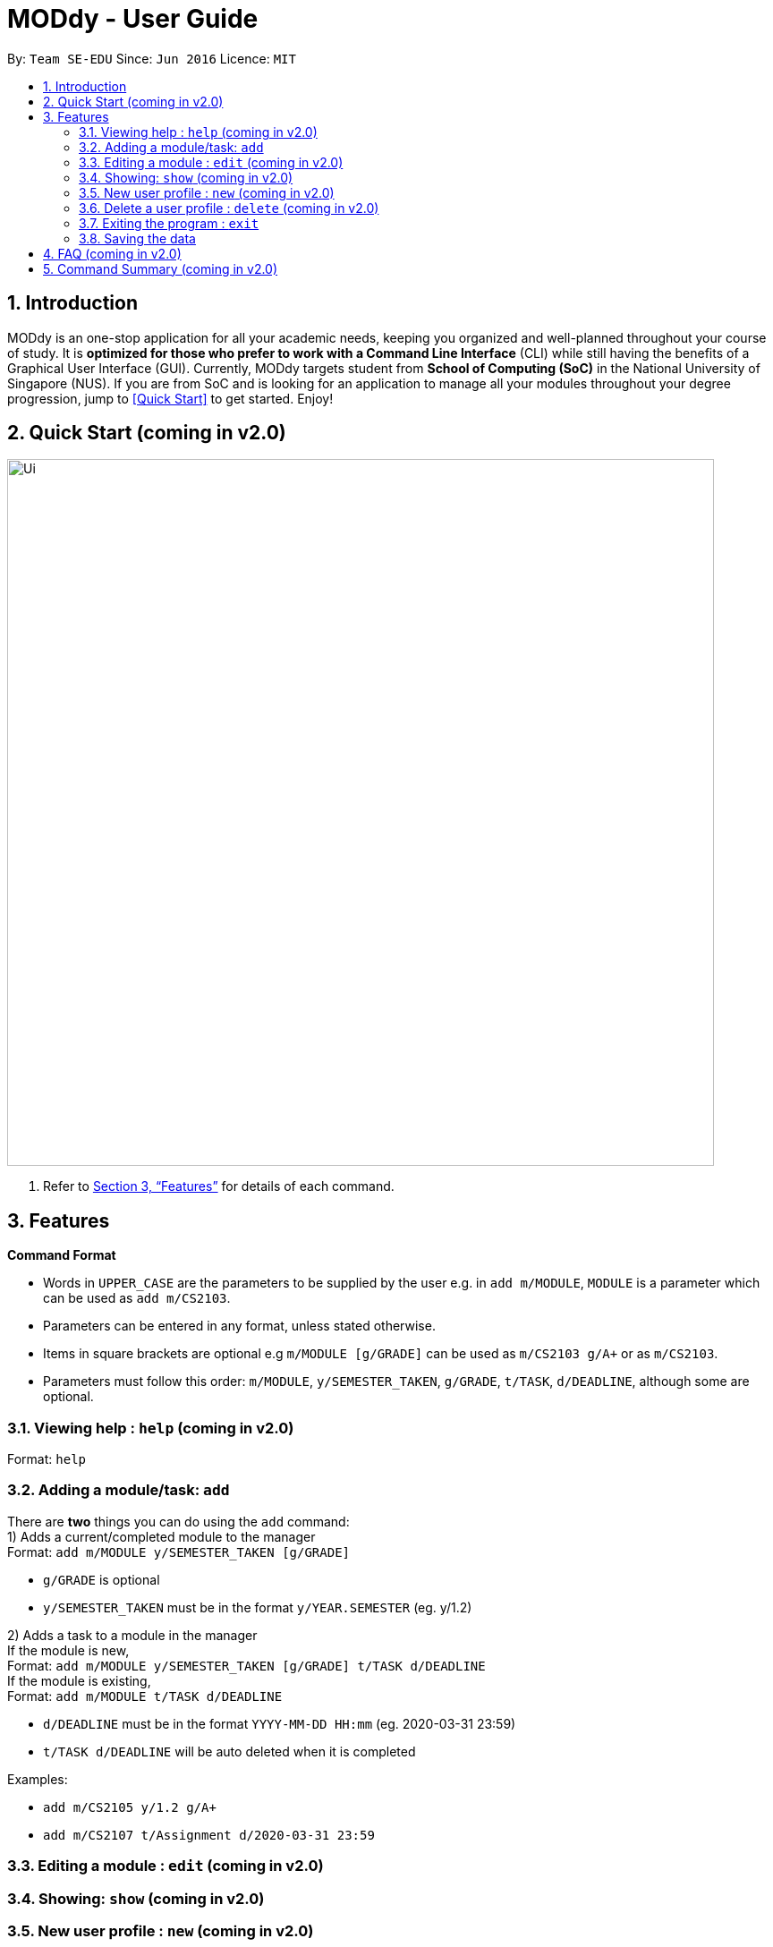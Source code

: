 = MODdy - User Guide
:site-section: UserGuide
:toc:
:toc-title:
:toc-placement: preamble
:sectnums:
:imagesDir: images
:stylesDir: stylesheets
:xrefstyle: full
:experimental:
ifdef::env-github[]
:tip-caption: :bulb:
:note-caption: :information_source:
endif::[]
:repoURL: https://github.com/AY1920S2-CS2103T-W13-3/main

By: `Team SE-EDU`      Since: `Jun 2016`      Licence: `MIT`

== Introduction

MODdy is an one-stop application for all your academic needs, keeping you organized and well-planned throughout your course of study.
It is *optimized for those who prefer to work with a Command Line Interface* (CLI) while still having the benefits of a Graphical User Interface (GUI).
Currently, MODdy targets student from *School of Computing (SoC)* in the National University of Singapore (NUS).
If you are from SoC and is looking for an application to manage all your modules throughout your degree progression, jump to <<Quick Start>> to get started.
Enjoy!

== Quick Start (coming in v2.0)

//.  Ensure you have Java `11` or above installed in your Computer.
//.  Download the latest `addressbook.jar` link:{repoURL}/releases[here].
//.  Copy the file to the folder you want to use as the home folder for your Address Book.
//.  Double-click the file to start the app. The GUI should appear in a few seconds.
//+
image::Ui.png[width="790"]
//+
//.  Type the command in the command box and press kbd:[Enter] to execute it. +
//e.g. typing *`help`* and pressing kbd:[Enter] will open the help window.
//.  Some example commands you can try:

//* *`list`* : lists all contacts
//* **`add`**`n/John Doe p/98765432 e/johnd@example.com a/John street, block 123, #01-01` : adds a contact named `John Doe` to the Address Book.
//* **`delete`**`3` : deletes the 3rd contact shown in the current list
//* *`exit`* : exits the app

.  Refer to <<Features>> for details of each command.

[[Features]]
== Features

====
*Command Format*

* Words in `UPPER_CASE` are the parameters to be supplied by the user e.g. in `add m/MODULE`, `MODULE` is a parameter which can be used as `add m/CS2103`.
* Parameters can be entered in any format, unless stated otherwise.
* Items in square brackets are optional e.g `m/MODULE [g/GRADE]` can be used as `m/CS2103 g/A+` or as `m/CS2103`.
* Parameters must follow this order: `m/MODULE`, `y/SEMESTER_TAKEN`, `g/GRADE`, `t/TASK`, `d/DEADLINE`, although some are optional.
====

=== Viewing help : `help` (coming in v2.0)

Format: `help`

=== Adding a module/task: `add`

There are *two* things you can do using the `add` command: +
1) Adds a current/completed module to the manager +
Format: `add m/MODULE y/SEMESTER_TAKEN [g/GRADE]` +

****
* `g/GRADE` is optional
* `y/SEMESTER_TAKEN` must be in the format `y/YEAR.SEMESTER` (eg. y/1.2)
****

2) Adds a task to a module in the manager +
If the module is new, +
Format: `add m/MODULE y/SEMESTER_TAKEN [g/GRADE] t/TASK d/DEADLINE` +
If the module is existing, +
Format: `add m/MODULE t/TASK d/DEADLINE`

****
* `d/DEADLINE` must be in the format `YYYY-MM-DD HH:mm` (eg. 2020-03-31 23:59)
* `t/TASK d/DEADLINE` will be auto deleted when it is completed
****

Examples:

* `add m/CS2105 y/1.2 g/A+`
* `add m/CS2107 t/Assignment d/2020-03-31 23:59`


=== Editing a module : `edit` (coming in v2.0)

//Edits an existing person in the address book. +
//Format: `edit INDEX [n/NAME] [p/PHONE] [e/EMAIL] [a/ADDRESS] [t/TAG]...`

//****
//* Edits the person at the specified `INDEX`. The index refers to the index number shown in the displayed person list. The index *must be a positive integer* 1, 2, 3, ...
//* At least one of the optional fields must be provided.
//* Existing values will be updated to the input values.
//* When editing tags, the existing tags of the person will be removed i.e adding of tags is not cumulative.
//* You can remove all the person's tags by typing `t/` without specifying any tags after it.
//****

//Examples:

//* `edit 1 p/91234567 e/johndoe@example.com` +
//Edits the phone number and email address of the 1st person to be `91234567` and `johndoe@example.com` respectively.
//* `edit 2 n/Betsy Crower t/` +
//Edits the name of the 2nd person to be `Betsy Crower` and clears all existing tags.

=== Showing: `show` (coming in v2.0)

//Finds persons whose names contain any of the given keywords. +
//Format: `find KEYWORD [MORE_KEYWORDS]`

//****
//* The search is case insensitive. e.g `hans` will match `Hans`
//* The order of the keywords does not matter. e.g. `Hans Bo` will match `Bo Hans`
//* Only the name is searched.
//* Only full words will be matched e.g. `Han` will not match `Hans`
//* Persons matching at least one keyword will be returned (i.e. `OR` search). e.g. `Hans Bo` will return `Hans Gruber`, `Bo Yang`
//****

//Examples:

//* `find John` +
//Returns `john` and `John Doe`
//* `find Betsy Tim John` +
//Returns any person having names `Betsy`, `Tim`, or `John`


=== New user profile : `new` (coming in v2.0)

//Deletes the specified person from the address book. +
//Format: `delete INDEX`

//****
//* Deletes the person at the specified `INDEX`.
//* The index refers to the index number shown in the displayed person list.
//* The index *must be a positive integer* 1, 2, 3, ...
//****

//Examples:

//* `list` +
//`delete 2` +
//Deletes the 2nd person in the address book.
//* `find Betsy` +
//`delete 1` +
//Deletes the 1st person in the results of the `find` command.


=== Delete a user profile : `delete` (coming in v2.0)

//Clears all entries from the address book. +
//Format: `clear`

=== Exiting the program : `exit`

Exits the program. +
Format: `exit`

=== Saving the data

MODdy data are saved in the hard disk automatically after any command that changes the data. +
There is no need to save manually.


== FAQ (coming in v2.0)

//*Q*: How do I transfer my data to another Computer? +
//*A*: Install the app in the other computer and overwrite the empty data file it creates with the file that contains the data of your previous Address Book folder.

== Command Summary (coming in v2.0)

//* *Add* `add n/NAME p/PHONE_NUMBER e/EMAIL a/ADDRESS [t/TAG]...` +
//e.g. `add n/James Ho p/22224444 e/jamesho@example.com a/123, Clementi Rd, 1234665 t/friend t/colleague`
//* *Clear* : `clear`
//* *Delete* : `delete INDEX` +
//e.g. `delete 3`
//* *Edit* : `edit INDEX [n/NAME] [p/PHONE_NUMBER] [e/EMAIL] [a/ADDRESS] [t/TAG]...` +
//e.g. `edit 2 n/James Lee e/jameslee@example.com`
//* *Find* : `find KEYWORD [MORE_KEYWORDS]` +
//e.g. `find James Jake`
//* *List* : `list`
//* *Help* : `help`
